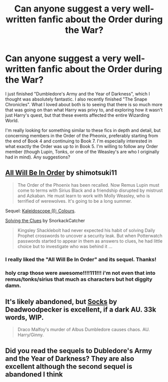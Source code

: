 #+TITLE: Can anyone suggest a very well-written fanfic about the Order during the War?

* Can anyone suggest a very well-written fanfic about the Order during the War?
:PROPERTIES:
:Author: sherlockdoctor
:Score: 12
:DateUnix: 1406526704.0
:DateShort: 2014-Jul-28
:FlairText: Request
:END:
I just finished "Dumbledore's Army and the Year of Darkness", which I thought was absolutely fantastic. I also recently finished "The Snape Chronicles". What I loved about both is to seeing that there is so much more that was going on than what Harry was privy to, and exploring how it wasn't just Harry's quest, but that these events affected the entire Wizarding World.

I'm really looking for something similar to these fics in depth and detail, but concerning members in the Order of the Pheonix, preferably starting from the end of Book 4 and continuing to Book 7. I'm especially interested in what exactly the Order was up to in Book 5. I'm willing to follow any Order member (though Lupin, Tonks, or one of the Weasley's are who I originally had in mind). Any suggestions?


** [[https://www.fanfiction.net/s/7475914/1/All-Will-Be-In-Order][All Will Be In Order]] by shimotsuki11

#+begin_quote
  The Order of the Phoenix has been recalled. Now Remus Lupin must come to terms with Sirius Black and a friendship disrupted by mistrust and Azkaban. He must learn to work with Molly Weasley, who is terrified of werewolves. It's going to be a long summer.
#+end_quote

Sequel: [[https://www.fanfiction.net/s/9291744/1/Kaleidoscope-I-Colours][Kaleidoscope (I): Colours]].

[[https://www.fanfiction.net/s/4464784/1/Solving-the-Clues][Solving the Clues]] by SnorkackCatcher

#+begin_quote
  Kingsley Shacklebolt had never expected his habit of solving Daily Prophet crosswords to uncover a security leak. But when Potterwatch passwords started to appear in them as answers to clues, he had little choice but to investigate who was behind it ...
#+end_quote
:PROPERTIES:
:Author: dinara_n
:Score: 7
:DateUnix: 1406533173.0
:DateShort: 2014-Jul-28
:END:

*** I really liked the "All Will Be In Order" and its sequel. Thanks!
:PROPERTIES:
:Author: sherlockdoctor
:Score: 1
:DateUnix: 1406671144.0
:DateShort: 2014-Jul-30
:END:


*** holy crap those were awesome!!!!111!!! i'm not even that into remus/tonks/sirius that much as characters but hot diggity damn.
:PROPERTIES:
:Author: speedheart
:Score: 1
:DateUnix: 1406563631.0
:DateShort: 2014-Jul-28
:END:


** It's likely abandoned, but [[https://www.fanfiction.net/s/4774670/1/Socks][Socks]] by Deadwoodpecker is excellent, if a dark AU. 33k words, WIP.

#+begin_quote
  Draco Malfoy's murder of Albus Dumbledore causes chaos. AU. Harry/Ginny.
#+end_quote
:PROPERTIES:
:Author: truncation_error
:Score: 2
:DateUnix: 1406568466.0
:DateShort: 2014-Jul-28
:END:


** Did you read the sequels to Dubledore's Army and the Year of Darkness? They are also excellent although the second sequel is abandoned I think
:PROPERTIES:
:Author: 360Saturn
:Score: 1
:DateUnix: 1406727255.0
:DateShort: 2014-Jul-30
:END:
